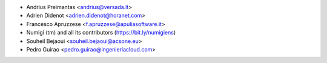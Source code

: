 * Andrius Preimantas <andrius@versada.lt>
* Adrien Didenot <adrien.didenot@horanet.com>
* Francesco Apruzzese <f.apruzzese@apuliasoftware.it>
* Numigi (tm) and all its contributors (https://bit.ly/numigiens)
* Souheil Bejaoui <souheil.bejaoui@acsone.eu>
* Pedro Guirao <pedro.guirao@ingenieriacloud.com>
